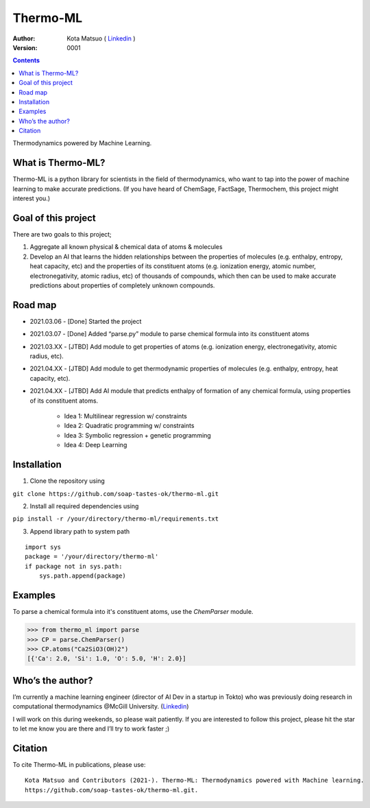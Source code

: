=========
Thermo-ML
=========


:Author: Kota Matsuo ( `Linkedin <https://www.linkedin.com/in/kotamatsuo2015/?locale=en_US/>`_ )
:Version: $Revision: 0001 $

.. contents::


Thermodynamics powered by Machine Learning.

What is Thermo-ML?
------------------

Thermo-ML is a python library for scientists in the field of
thermodynamics, who want to tap into the power of machine learning to
make accurate predictions. (If you have heard of ChemSage,
FactSage, Thermochem, this project might interest you.)

Goal of this project
--------------------

There are two goals to this project;

1. Aggregate all known physical & chemical data of atoms & molecules

2. Develop an AI that learns the hidden relationships between the properties of molecules (e.g. enthalpy, entropy, heat capacity, etc) and the properties of its constituent atoms (e.g. ionization energy, atomic number, electronegativity, atomic radius, etc) of thousands of compounds, which then can be used to make accurate predictions about properties of completely unknown compounds.

Road map
-------

* 2021.03.06 - [Done] Started the project

* 2021.03.07 - [Done] Added “parse.py” module to parse chemical formula into its constituent atoms 

* 2021.03.XX - [JTBD] Add module to get properties of atoms (e.g. ionization energy, electronegativity, atomic radius, etc).

* 2021.04.XX - [JTBD] Add module to get thermodynamic properties of molecules (e.g. enthalpy, entropy, heat capacity, etc). 

* 2021.04.XX - [JTBD] Add AI module that predicts enthalpy of formation of any chemical formula, using properties of its constituent atoms.

   - Idea 1: Multilinear regression w/ constraints

   - Idea 2: Quadratic programming w/ constraints
   
   - Idea 3: Symbolic regression + genetic programming
   
   - Idea 4: Deep Learning

Installation
------------

1. Clone the repository using

``git clone https://github.com/soap-tastes-ok/thermo-ml.git``

2. Install all required dependencies using

``pip install -r /your/directory/thermo-ml/requirements.txt``

3. Append library path to system path

::

   import sys
   package = '/your/directory/thermo-ml'
   if package not in sys.path:
       sys.path.append(package)

Examples
-------

To parse a chemical formula into it's constituent atoms, use the `ChemParser` module.

.. code-block:: python
    
    >>> from thermo_ml import parse
    >>> CP = parse.ChemParser()
    >>> CP.atoms("Ca2SiO3(OH)2")
    [{'Ca': 2.0, 'Si': 1.0, 'O': 5.0, 'H': 2.0}]

Who’s the author?
-----------------

I’m currently a machine learning engineer (director of AI Dev in a
startup in Tokto) who was previously doing research in computational
thermodynamics @McGill University. (`Linkedin <https://www.linkedin.com/in/kotamatsuo2015/?locale=en_US/>`_)

I will work on this during weekends, so please wait patiently. If you are
interested to follow this project, please hit the star to let me know
you are there and I’ll try to work faster ;)


Citation
--------

To cite Thermo-ML in publications, please use::

    Kota Matsuo and Contributors (2021-). Thermo-ML: Thermodynamics powered with Machine learning.
    https://github.com/soap-tastes-ok/thermo-ml.git.